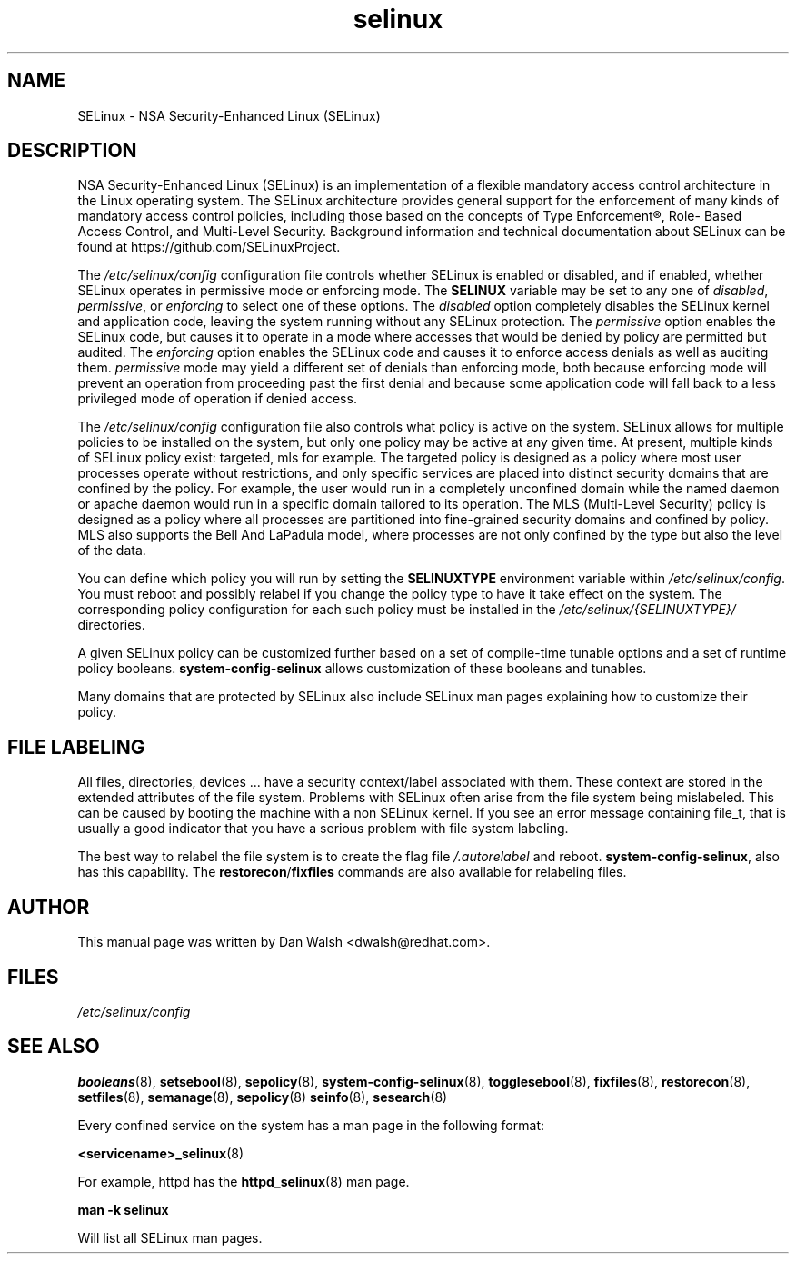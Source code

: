 .TH  "selinux"  "8"  "29 Apr 2005" "dwalsh@redhat.com" "SELinux Command Line documentation"
.SH "NAME"
SELinux \- NSA Security-Enhanced Linux (SELinux)
.
.SH "DESCRIPTION"
NSA Security-Enhanced Linux (SELinux) is an implementation of a
flexible mandatory access control architecture in the Linux operating
system.  The SELinux architecture provides general support for the
enforcement of many kinds of mandatory access control policies,
including those based on the concepts of Type Enforcement®, Role-
Based Access Control, and Multi-Level Security.  Background
information and technical documentation about SELinux can be found at
https://github.com/SELinuxProject.

The
.I /etc/selinux/config
configuration file controls whether SELinux is
enabled or disabled, and if enabled, whether SELinux operates in
permissive mode or enforcing mode.  The
.B SELINUX
variable may be set to
any one of \fIdisabled\fR, \fIpermissive\fR, or \fIenforcing\fR to
select one of these options.  The \fIdisabled\fR option completely
disables the SELinux kernel and application code, leaving the system
running without any SELinux protection.  The \fIpermissive\fR option
enables the SELinux code, but causes it to operate in a mode where
accesses that would be denied by policy are permitted but audited.  The
\fIenforcing\fR option enables the SELinux code and causes it to enforce
access denials as well as auditing them.  \fIpermissive\fR mode may
yield a different set of denials than enforcing mode, both because
enforcing mode will prevent an operation from proceeding past the first
denial and because some application code will fall back to a less
privileged mode of operation if denied access.

The
.I /etc/selinux/config
configuration file also controls what policy
is active on the system.  SELinux allows for multiple policies to be
installed on the system, but only one policy may be active at any
given time.  At present, multiple kinds of SELinux policy exist: targeted,
mls for example.  The targeted policy is designed as a policy where most
user processes operate without restrictions, and only specific services are
placed into distinct security domains that are confined by the policy.
For example, the user would run in a completely unconfined domain
while the named daemon or apache daemon would run in a specific domain
tailored to its operation.  The MLS (Multi-Level Security) policy is designed
as a policy where all processes are partitioned into fine-grained security
domains and confined by policy.  MLS also supports the Bell And LaPadula model, where processes are not only confined by the type but also the level of the data.

You can
define which policy you will run by setting the
.B SELINUXTYPE
environment variable within
.IR /etc/selinux/config .
You must reboot and possibly relabel if you change the policy type to have it take effect on the system.
The corresponding
policy configuration for each such policy must be installed in the
.I /etc/selinux/{SELINUXTYPE}/
directories.

A given SELinux policy can be customized further based on a set of
compile-time tunable options and a set of runtime policy booleans.
.B \%system\-config\-selinux
allows customization of these booleans and tunables.

Many domains that are protected by SELinux also include SELinux man pages explaining how to customize their policy.  
.
.SH "FILE LABELING"
All files, directories, devices ... have a security context/label associated with them.  These context are stored in the extended attributes of the file system.
Problems with SELinux often arise from the file system being mislabeled. This can be caused by booting the machine with a non SELinux kernel.  If you see an error message containing file_t, that is usually a good indicator that you have a serious problem with file system labeling.  

The best way to relabel the file system is to create the flag file
.I /.autorelabel
and reboot.
.BR system\-config\-selinux ,
also has this capability.  The
.BR restorecon / fixfiles
commands are also available for relabeling files.
.
.SH AUTHOR
This manual page was written by Dan Walsh <dwalsh@redhat.com>.
.
.SH FILES
.I /etc/selinux/config
.
.SH "SEE ALSO"
.ad l
.nh
.BR booleans (8),
.BR setsebool (8),
.BR sepolicy (8),
.BR system-config-selinux (8),
.BR togglesebool (8),
.BR fixfiles (8),
.BR restorecon (8),
.BR setfiles (8),
.BR semanage (8),
.BR sepolicy (8)
.BR seinfo (8),
.BR sesearch (8)

Every confined service on the system has a man page in the following format:
.br

.BR <servicename>_selinux (8)

For example, httpd has the
.BR httpd_selinux (8)
man page.

.B man -k selinux

Will list all SELinux man pages.
